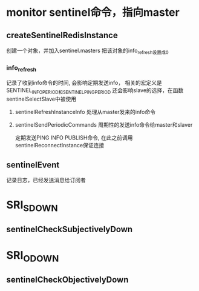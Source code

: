 * monitor  sentinel命令，指向master
** createSentinelRedisInstance
创建一个对象，并加入sentinel.masters
把该对象的info_refresh设置成0
*** info_refresh
记录了收到info命令的时间, 会影响定期发送info，
相关的宏定义是SENTINEL_INFO_PERIOD和SENTINEL_PING_PERIOD
还会影响slave的选择，在函数sentinelSelectSlave中被使用
**** sentinelRefreshInstanceInfo  处理从master发来的info命令

**** sentinelSendPeriodicCommands 周期性的发送info命令给master和slaver
定期发送PING INFO PUBLISH命令, 在此之前调用sentinelReconnectInstance保证连接

** sentinelEvent
记录日志，已经发送消息给订阅者

* SRI_S_DOWN
** sentinelCheckSubjectivelyDown

* SRI_O_DOWN
** sentinelCheckObjectivelyDown
